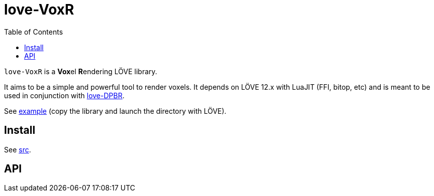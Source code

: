 = love-VoxR
ifdef::env-github[]
:tip-caption: :bulb:
:note-caption: :information_source:
:important-caption: :heavy_exclamation_mark:
:caution-caption: :fire:
:warning-caption: :warning:
endif::[]
:toc: left
:toclevels: 5

`love-VoxR` is a **Vox**el **R**endering LÖVE library.

It aims to be a simple and powerful tool to render voxels. It depends on LÖVE 12.x with LuaJIT (FFI, bitop, etc) and is meant to be used in conjunction with https://github.com/ImagicTheCat/love-DPBR[love-DPBR].

See link:example[] (copy the library and launch the directory with LÖVE).

== Install

See link:src[].

== API

